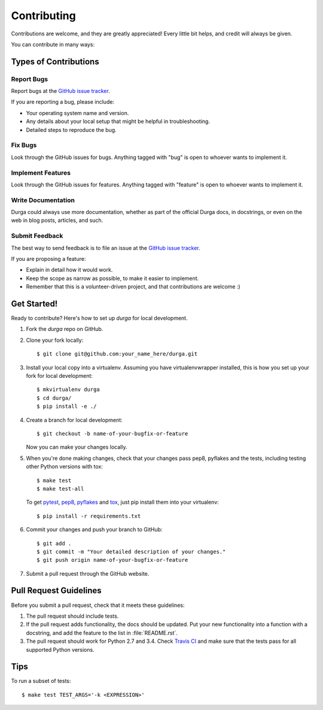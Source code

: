 ************
Contributing
************

Contributions are welcome, and they are greatly appreciated! Every
little bit helps, and credit will always be given.

You can contribute in many ways:

Types of Contributions
======================

Report Bugs
-----------

Report bugs at the
`GitHub issue tracker <https://github.com/transcode-de/durga/issues>`_.

If you are reporting a bug, please include:

* Your operating system name and version.
* Any details about your local setup that might be helpful in troubleshooting.
* Detailed steps to reproduce the bug.

Fix Bugs
--------

Look through the GitHub issues for bugs. Anything tagged with "bug"
is open to whoever wants to implement it.

Implement Features
------------------

Look through the GitHub issues for features. Anything tagged with
"feature" is open to whoever wants to implement it.

Write Documentation
-------------------

Durga could always use more documentation, whether as part of the
official Durga docs, in docstrings, or even on the web in blog posts,
articles, and such.

Submit Feedback
---------------

The best way to send feedback is to file an issue at the
`GitHub issue tracker <https://github.com/transcode-de/durga/issues>`_.

If you are proposing a feature:

* Explain in detail how it would work.
* Keep the scope as narrow as possible, to make it easier to implement.
* Remember that this is a volunteer-driven project, and that
  contributions are welcome :)

Get Started!
============

Ready to contribute? Here's how to set up `durga` for local development.

1. Fork the `durga` repo on GitHub.
2. Clone your fork locally::

    $ git clone git@github.com:your_name_here/durga.git

3. Install your local copy into a virtualenv. Assuming you have virtualenvwrapper installed, this is how you set up your fork for local development::

    $ mkvirtualenv durga
    $ cd durga/
    $ pip install -e ./

4. Create a branch for local development::

    $ git checkout -b name-of-your-bugfix-or-feature

   Now you can make your changes locally.

5. When you're done making changes, check that your changes pass pep8, pyflakes and the tests, including testing other Python versions with tox::

    $ make test
    $ make test-all

   To get `pytest <http://pytest.org/latest/>`_,
   `pep8 <https://pypi.python.org/pypi/pep8>`_,
   `pyflakes <https://pypi.python.org/pypi/pyflakes>`_ and
   `tox <https://pypi.python.org/pypi/tox>`_, just pip install them
   into your virtualenv::

        $ pip install -r requirements.txt

6. Commit your changes and push your branch to GitHub::

    $ git add .
    $ git commit -m "Your detailed description of your changes."
    $ git push origin name-of-your-bugfix-or-feature

7. Submit a pull request through the GitHub website.

Pull Request Guidelines
=======================

Before you submit a pull request, check that it meets these guidelines:

1. The pull request should include tests.
2. If the pull request adds functionality, the docs should be updated. Put
   your new functionality into a function with a docstring, and add the
   feature to the list in :file:`README.rst`.
3. The pull request should work for Python 2.7 and 3.4. Check
   `Travis CI <https://travis-ci.org/transcode-de/durga/pull_requests>`_
   and make sure that the tests pass for all supported Python versions.

Tips
====

To run a subset of tests::

    $ make test TEST_ARGS='-k <EXPRESSION>'
